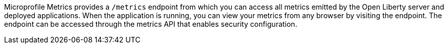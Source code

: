 Microprofile Metrics provides a `/metrics` endpoint from which you can access all metrics emitted by the Open Liberty server and deployed applications.
When the application is running, you can view your metrics from any browser by visiting the endpoint. The endpoint can be accessed through the metrics API that enables security configuration.
